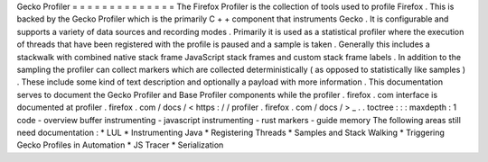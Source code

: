 Gecko
Profiler
=
=
=
=
=
=
=
=
=
=
=
=
=
=
The
Firefox
Profiler
is
the
collection
of
tools
used
to
profile
Firefox
.
This
is
backed
by
the
Gecko
Profiler
which
is
the
primarily
C
+
+
component
that
instruments
Gecko
.
It
is
configurable
and
supports
a
variety
of
data
sources
and
recording
modes
.
Primarily
it
is
used
as
a
statistical
profiler
where
the
execution
of
threads
that
have
been
registered
with
the
profile
is
paused
and
a
sample
is
taken
.
Generally
this
includes
a
stackwalk
with
combined
native
stack
frame
JavaScript
stack
frames
and
custom
stack
frame
labels
.
In
addition
to
the
sampling
the
profiler
can
collect
markers
which
are
collected
deterministically
(
as
opposed
to
statistically
like
samples
)
.
These
include
some
kind
of
text
description
and
optionally
a
payload
with
more
information
.
This
documentation
serves
to
document
the
Gecko
Profiler
and
Base
Profiler
components
while
the
profiler
.
firefox
.
com
interface
is
documented
at
profiler
.
firefox
.
com
/
docs
/
<
https
:
/
/
profiler
.
firefox
.
com
/
docs
/
>
_
.
.
toctree
:
:
:
maxdepth
:
1
code
-
overview
buffer
instrumenting
-
javascript
instrumenting
-
rust
markers
-
guide
memory
The
following
areas
still
need
documentation
:
*
LUL
*
Instrumenting
Java
*
Registering
Threads
*
Samples
and
Stack
Walking
*
Triggering
Gecko
Profiles
in
Automation
*
JS
Tracer
*
Serialization
